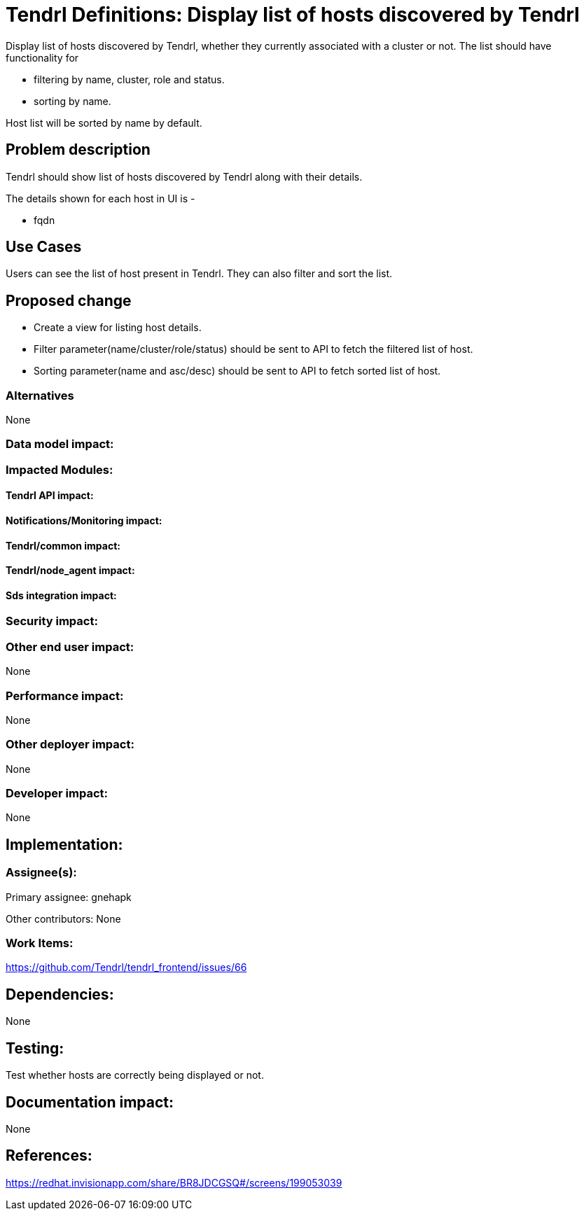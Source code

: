 // vim: tw=79

= Tendrl Definitions: Display list of hosts discovered by Tendrl

Display list of hosts discovered by Tendrl, whether they currently associated with a cluster or not. The list should have functionality for 

* filtering by name, cluster, role and status.
* sorting by name.

Host list will be sorted by name by default.

== Problem description

Tendrl should show list of hosts discovered by Tendrl along with their details.

The details shown for each host in UI is -

* fqdn

== Use Cases

Users can see the list of host present in Tendrl. They can also filter and sort the list. 

== Proposed change

* Create a view for listing host details. 
* Filter parameter(name/cluster/role/status) should be sent to API to fetch the filtered list of host.
* Sorting parameter(name and asc/desc) should be sent to API to fetch sorted list of host.

=== Alternatives

None

=== Data model impact:


=== Impacted Modules:

==== Tendrl API impact:


==== Notifications/Monitoring impact:

==== Tendrl/common impact:

==== Tendrl/node_agent impact:

==== Sds integration impact:

=== Security impact:

=== Other end user impact:

None

=== Performance impact:

None

=== Other deployer impact:

None

=== Developer impact:

None

== Implementation:


=== Assignee(s):

Primary assignee:
  gnehapk

Other contributors:
  None
  
=== Work Items:

https://github.com/Tendrl/tendrl_frontend/issues/66

== Dependencies:

None

== Testing:

Test whether hosts are correctly being displayed or not.

== Documentation impact:

None

== References:

https://redhat.invisionapp.com/share/BR8JDCGSQ#/screens/199053039
